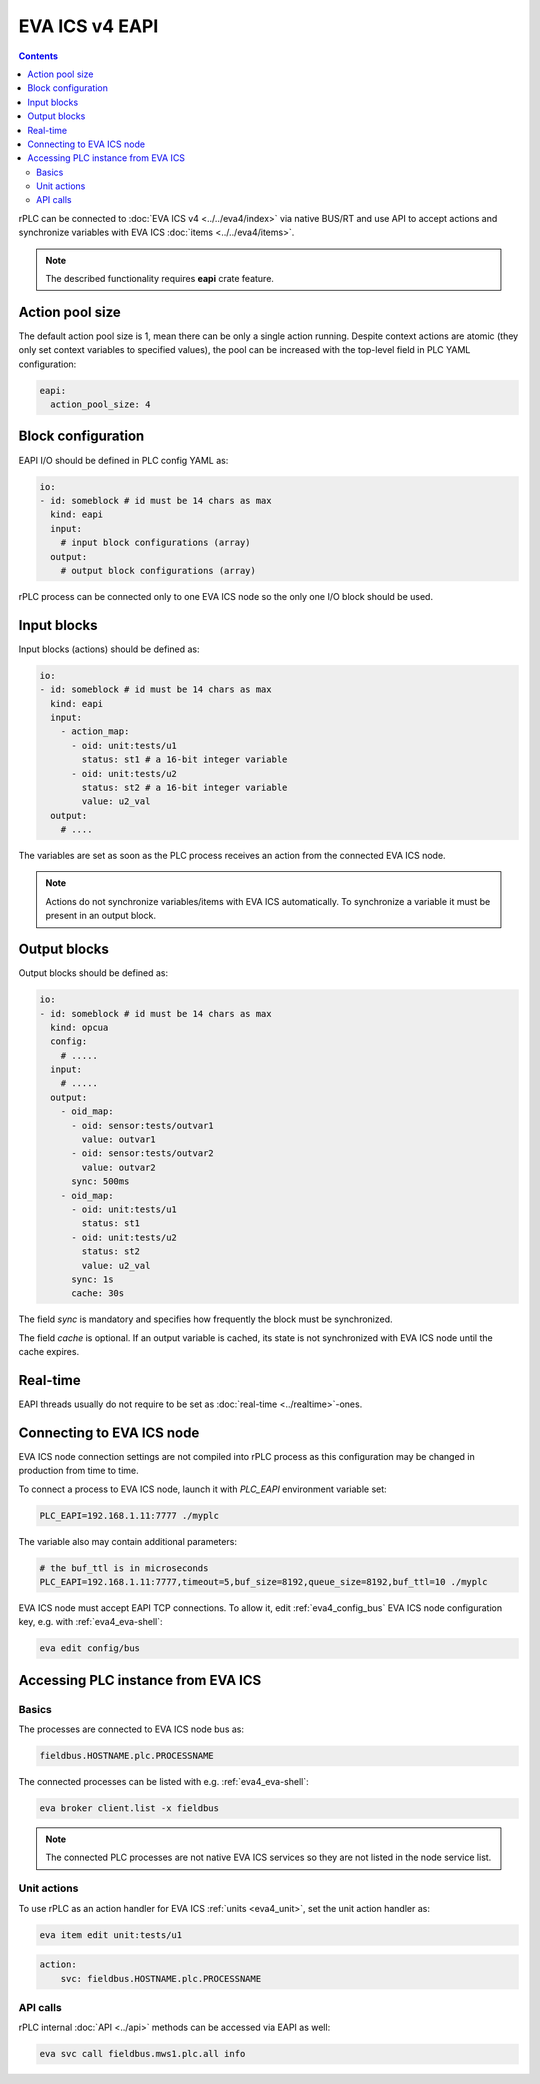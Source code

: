 EVA ICS v4 EAPI
***************

.. contents::

rPLC can be connected to :doc:`EVA ICS v4 <../../eva4/index>` via native BUS/RT
and use API to accept actions and synchronize variables with EVA ICS
:doc:`items <../../eva4/items>`.

.. note::

   The described functionality requires **eapi** crate feature.

Action pool size
================

The default action pool size is 1, mean there can be only a single action
running. Despite context actions are atomic (they only set context variables to
specified values), the pool can be increased with the top-level field in PLC
YAML configuration:

.. code:: yaml

    eapi:
      action_pool_size: 4

Block configuration
===================

EAPI I/O should be defined in PLC config YAML as:

.. code:: yaml

    io:
    - id: someblock # id must be 14 chars as max
      kind: eapi
      input:
        # input block configurations (array)
      output:
        # output block configurations (array)

rPLC process can be connected only to one EVA ICS node so the only one I/O
block should be used.

Input blocks
============

Input blocks (actions) should be defined as:

.. code:: yaml

    io:
    - id: someblock # id must be 14 chars as max
      kind: eapi
      input:
        - action_map:
          - oid: unit:tests/u1
            status: st1 # a 16-bit integer variable
          - oid: unit:tests/u2
            status: st2 # a 16-bit integer variable
            value: u2_val
      output:
        # ....

The variables are set as soon as the PLC process receives an action from the
connected EVA ICS node.

.. note::

   Actions do not synchronize variables/items with EVA ICS automatically. To
   synchronize a variable it must be present in an output block.

Output blocks
=============

Output blocks should be defined as:

.. code:: yaml

    io:
    - id: someblock # id must be 14 chars as max
      kind: opcua
      config:
        # .....
      input:
        # .....
      output:
        - oid_map:
          - oid: sensor:tests/outvar1
            value: outvar1
          - oid: sensor:tests/outvar2
            value: outvar2
          sync: 500ms
        - oid_map:
          - oid: unit:tests/u1
            status: st1
          - oid: unit:tests/u2
            status: st2
            value: u2_val
          sync: 1s
          cache: 30s


The field *sync* is mandatory and specifies how frequently the block must be
synchronized.

The field *cache* is optional. If an output variable is cached, its state is
not synchronized with EVA ICS node until the cache expires.

Real-time
=========

EAPI threads usually do not require to be set as :doc:`real-time
<../realtime>`-ones.

Connecting to EVA ICS node
==========================

EVA ICS node connection settings are not compiled into rPLC process as this
configuration may be changed in production from time to time.

To connect a process to EVA ICS node, launch it with *PLC_EAPI* environment
variable set:

.. code:: shell

    PLC_EAPI=192.168.1.11:7777 ./myplc

The variable also may contain additional parameters:

.. code:: shell

    # the buf_ttl is in microseconds
    PLC_EAPI=192.168.1.11:7777,timeout=5,buf_size=8192,queue_size=8192,buf_ttl=10 ./myplc

EVA ICS node must accept EAPI TCP connections. To allow it, edit
:ref:`eva4_config_bus` EVA ICS node configuration key, e.g. with
:ref:`eva4_eva-shell`:

.. code:: shell

   eva edit config/bus

Accessing PLC instance from EVA ICS
===================================

Basics
------

The processes are connected to EVA ICS node bus as:

.. code::

    fieldbus.HOSTNAME.plc.PROCESSNAME

The connected processes can be listed with e.g. :ref:`eva4_eva-shell`:

.. code:: shell

    eva broker client.list -x fieldbus

.. note::

   The connected PLC processes are not native EVA ICS services so they are not
   listed in the node service list.

Unit actions
------------

To use rPLC as an action handler for EVA ICS :ref:`units <eva4_unit>`, set the
unit action handler as:

.. code:: shell

    eva item edit unit:tests/u1

.. code:: yaml

   action:
       svc: fieldbus.HOSTNAME.plc.PROCESSNAME

API calls
---------

rPLC internal :doc:`API <../api>` methods can be accessed via EAPI as well:

.. code:: shell

   eva svc call fieldbus.mws1.plc.all info
